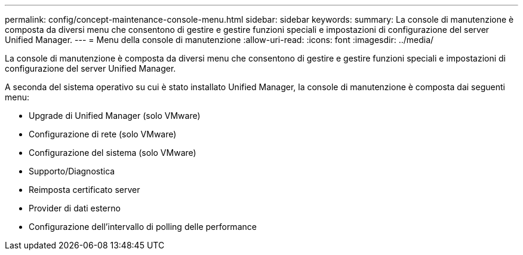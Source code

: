 ---
permalink: config/concept-maintenance-console-menu.html 
sidebar: sidebar 
keywords:  
summary: La console di manutenzione è composta da diversi menu che consentono di gestire e gestire funzioni speciali e impostazioni di configurazione del server Unified Manager. 
---
= Menu della console di manutenzione
:allow-uri-read: 
:icons: font
:imagesdir: ../media/


[role="lead"]
La console di manutenzione è composta da diversi menu che consentono di gestire e gestire funzioni speciali e impostazioni di configurazione del server Unified Manager.

A seconda del sistema operativo su cui è stato installato Unified Manager, la console di manutenzione è composta dai seguenti menu:

* Upgrade di Unified Manager (solo VMware)
* Configurazione di rete (solo VMware)
* Configurazione del sistema (solo VMware)
* Supporto/Diagnostica
* Reimposta certificato server
* Provider di dati esterno
* Configurazione dell'intervallo di polling delle performance

